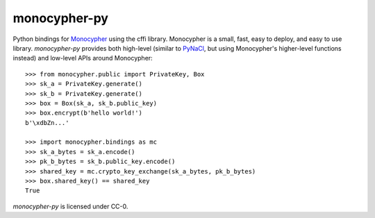 monocypher-py
=============

Python bindings for `Monocypher <https://monocypher.org/>`_ using the cffi library.
Monocypher is a small, fast, easy to deploy, and easy to use library.
`monocypher-py` provides both high-level
(similar to `PyNaCl <https://pynacl.readthedocs.io/en/stable/>`_,
but using Monocypher's higher-level functions instead)
and low-level APIs around Monocypher::

    >>> from monocypher.public import PrivateKey, Box
    >>> sk_a = PrivateKey.generate()
    >>> sk_b = PrivateKey.generate()
    >>> box = Box(sk_a, sk_b.public_key)
    >>> box.encrypt(b'hello world!')
    b'\xdbZn...'

    >>> import monocypher.bindings as mc
    >>> sk_a_bytes = sk_a.encode()
    >>> pk_b_bytes = sk_b.public_key.encode()
    >>> shared_key = mc.crypto_key_exchange(sk_a_bytes, pk_b_bytes)
    >>> box.shared_key() == shared_key
    True

`monocypher-py` is licensed under CC-0.
